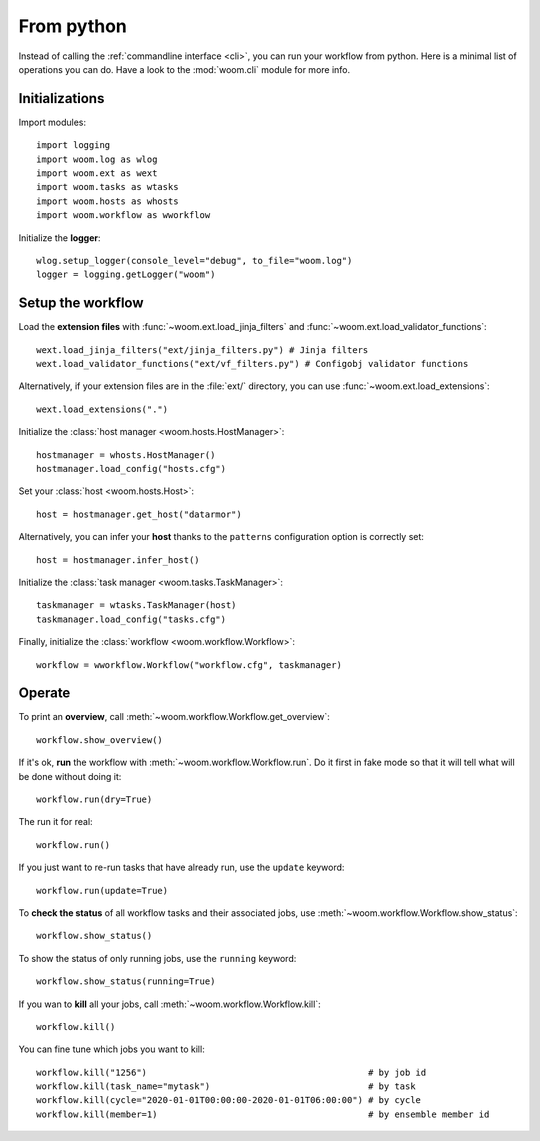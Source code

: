 .. _from_python:
    
From python
===========

Instead of calling the :ref:`commandline interface <cli>`, you can run your workflow from python.
Here is a minimal list of operations you can do.
Have a look to the :mod:`woom.cli` module for more info.

Initializations
---------------

.. highlight:: python

Import modules::

    import logging
    import woom.log as wlog
    import woom.ext as wext
    import woom.tasks as wtasks
    import woom.hosts as whosts
    import woom.workflow as wworkflow

Initialize the **logger**::

    wlog.setup_logger(console_level="debug", to_file="woom.log")
    logger = logging.getLogger("woom")

Setup the workflow
------------------

    
Load the **extension files** with :func:`~woom.ext.load_jinja_filters` and :func:`~woom.ext.load_validator_functions`::

    wext.load_jinja_filters("ext/jinja_filters.py") # Jinja filters
    wext.load_validator_functions("ext/vf_filters.py") # Configobj validator functions

Alternatively, if your extension files are in the :file:`ext/` directory, you can use :func:`~woom.ext.load_extensions`::

    wext.load_extensions(".")

Initialize the :class:`host manager <woom.hosts.HostManager>`::

    hostmanager = whosts.HostManager()
    hostmanager.load_config("hosts.cfg")

Set your :class:`host <woom.hosts.Host>`::

    host = hostmanager.get_host("datarmor")
    
Alternatively, you can infer your **host** thanks to the ``patterns`` configuration option is correctly set::

    host = hostmanager.infer_host()

Initialize the :class:`task manager <woom.tasks.TaskManager>`::

    taskmanager = wtasks.TaskManager(host)
    taskmanager.load_config("tasks.cfg")
    
Finally, initialize the :class:`workflow <woom.workflow.Workflow>`::

    workflow = wworkflow.Workflow("workflow.cfg", taskmanager)

Operate
-------

To print an **overview**, call :meth:`~woom.workflow.Workflow.get_overview`::

    workflow.show_overview()
    
If it's ok, **run** the workflow with :meth:`~woom.workflow.Workflow.run`.
Do it first in fake mode so that it will tell what will be done without doing it::

    workflow.run(dry=True) 
    
The run it for real::

    workflow.run()

If you just want to re-run tasks that have already run, use the ``update`` keyword::

    workflow.run(update=True)
    
To **check the status** of all workflow tasks and their associated jobs, use :meth:`~woom.workflow.Workflow.show_status`::

    workflow.show_status()

To show the status of only running jobs, use the ``running`` keyword::

    workflow.show_status(running=True)

If you wan to **kill** all your jobs, call :meth:`~woom.workflow.Workflow.kill`::

    workflow.kill()

You can fine tune which jobs you want to kill::

    workflow.kill("1256")                                          # by job id
    workflow.kill(task_name="mytask")                              # by task
    workflow.kill(cycle="2020-01-01T00:00:00-2020-01-01T06:00:00") # by cycle
    workflow.kill(member=1)                                        # by ensemble member id
    